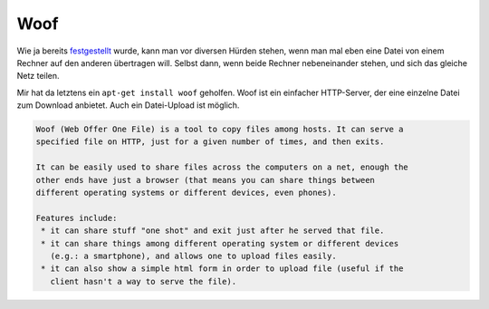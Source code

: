 Woof
====

Wie ja bereits festgestellt_ wurde, kann man vor diversen Hürden stehen, wenn man mal eben eine Datei von einem Rechner auf den anderen übertragen will. Selbst dann, wenn beide Rechner nebeneinander stehen, und sich das gleiche Netz teilen.

.. _festgestellt: https://xkcd.com/949/

Mir hat da letztens ein ``apt-get install woof`` geholfen. Woof ist ein einfacher HTTP-Server, der eine einzelne Datei zum Download anbietet. Auch ein Datei-Upload ist möglich.

.. code-block:: console

 Woof (Web Offer One File) is a tool to copy files among hosts. It can serve a
 specified file on HTTP, just for a given number of times, and then exits.
 
 It can be easily used to share files across the computers on a net, enough the
 other ends have just a browser (that means you can share things between
 different operating systems or different devices, even phones).
 
 Features include:
  * it can share stuff "one shot" and exit just after he served that file.
  * it can share things among different operating system or different devices
    (e.g.: a smartphone), and allows one to upload files easily.
  * it can also show a simple html form in order to upload file (useful if the
    client hasn't a way to serve the file).

.. author:: default
.. categories:: none
.. tags:: none
.. comments::
